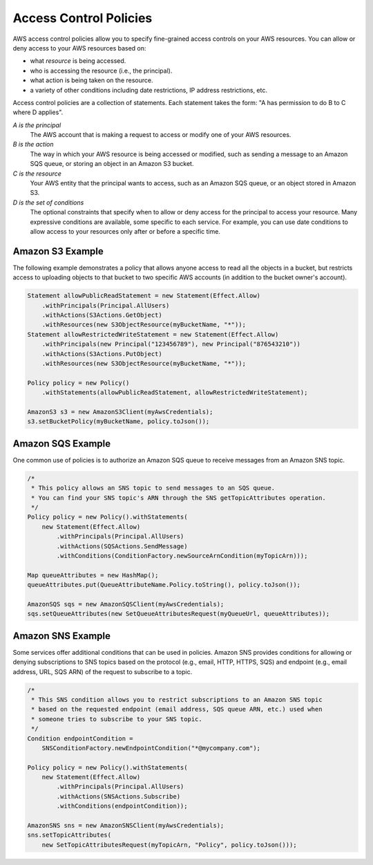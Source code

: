 .. Copyright 2010-2016 Amazon.com, Inc. or its affiliates. All Rights Reserved.

   This work is licensed under a Creative Commons Attribution-NonCommercial-ShareAlike 4.0
   International License (the "License"). You may not use this file except in compliance with the
   License. A copy of the License is located at http://creativecommons.org/licenses/by-nc-sa/4.0/.

   This file is distributed on an "AS IS" BASIS, WITHOUT WARRANTIES OR CONDITIONS OF ANY KIND,
   either express or implied. See the License for the specific language governing permissions and
   limitations under the License.

#######################
Access Control Policies
#######################

AWS access control policies allow you to specify fine-grained access controls on your AWS resources.
You can allow or deny access to your AWS resources based on:

*   what :emphasis:`resource` is being accessed.

*   who is accessing the resource (i.e., the principal).

*   what action is being taken on the resource.

*   a variety of other conditions including date restrictions, IP address restrictions, etc.

Access control policies are a collection of statements. Each statement takes the form: "A has
permission to do B to C where D applies".

:emphasis:`A is the principal`
    The AWS account that is making a request to access or modify one of your AWS resources.

:emphasis:`B is the action`
    The way in which your AWS resource is being accessed or modified, such as sending a message to
    an Amazon SQS queue, or storing an object in an Amazon S3 bucket.

:emphasis:`C is the resource`
    Your AWS entity that the principal wants to access, such as an Amazon SQS queue, or an object
    stored in Amazon S3.

:emphasis:`D is the set of conditions`
    The optional constraints that specify when to allow or deny access for the principal to access
    your resource. Many expressive conditions are available, some specific to each service. For
    example, you can use date conditions to allow access to your resources only after or before a
    specific time.


Amazon S3 Example
=================

The following example demonstrates a policy that allows anyone access to read all the objects in a
bucket, but restricts access to uploading objects to that bucket to two specific AWS accounts (in
addition to the bucket owner's account).

.. code-block:: java

    Statement allowPublicReadStatement = new Statement(Effect.Allow)
        .withPrincipals(Principal.AllUsers)
        .withActions(S3Actions.GetObject)
        .withResources(new S3ObjectResource(myBucketName, "*"));
    Statement allowRestrictedWriteStatement = new Statement(Effect.Allow)
        .withPrincipals(new Principal("123456789"), new Principal("876543210"))
        .withActions(S3Actions.PutObject)
        .withResources(new S3ObjectResource(myBucketName, "*"));

    Policy policy = new Policy()
        .withStatements(allowPublicReadStatement, allowRestrictedWriteStatement);

    AmazonS3 s3 = new AmazonS3Client(myAwsCredentials);
    s3.setBucketPolicy(myBucketName, policy.toJson());


Amazon SQS Example
==================

One common use of policies is to authorize an Amazon SQS queue to receive messages from an Amazon
SNS topic.

.. code-block:: java

    /*
     * This policy allows an SNS topic to send messages to an SQS queue.
     * You can find your SNS topic's ARN through the SNS getTopicAttributes operation.
     */
    Policy policy = new Policy().withStatements(
        new Statement(Effect.Allow)
            .withPrincipals(Principal.AllUsers)
            .withActions(SQSActions.SendMessage)
            .withConditions(ConditionFactory.newSourceArnCondition(myTopicArn)));

    Map queueAttributes = new HashMap();
    queueAttributes.put(QueueAttributeName.Policy.toString(), policy.toJson());

    AmazonSQS sqs = new AmazonSQSClient(myAwsCredentials);
    sqs.setQueueAttributes(new SetQueueAttributesRequest(myQueueUrl, queueAttributes));


Amazon SNS Example
==================

Some services offer additional conditions that can be used in policies. Amazon SNS provides
conditions for allowing or denying subscriptions to SNS topics based on the protocol (e.g., email,
HTTP, HTTPS, SQS) and endpoint (e.g., email address, URL, SQS ARN) of the request to subscribe to a
topic.

.. code-block:: java

    /*
     * This SNS condition allows you to restrict subscriptions to an Amazon SNS topic
     * based on the requested endpoint (email address, SQS queue ARN, etc.) used when
     * someone tries to subscribe to your SNS topic.
     */
    Condition endpointCondition =
        SNSConditionFactory.newEndpointCondition("*@mycompany.com");

    Policy policy = new Policy().withStatements(
        new Statement(Effect.Allow)
            .withPrincipals(Principal.AllUsers)
            .withActions(SNSActions.Subscribe)
            .withConditions(endpointCondition));

    AmazonSNS sns = new AmazonSNSClient(myAwsCredentials);
    sns.setTopicAttributes(
        new SetTopicAttributesRequest(myTopicArn, "Policy", policy.toJson()));


